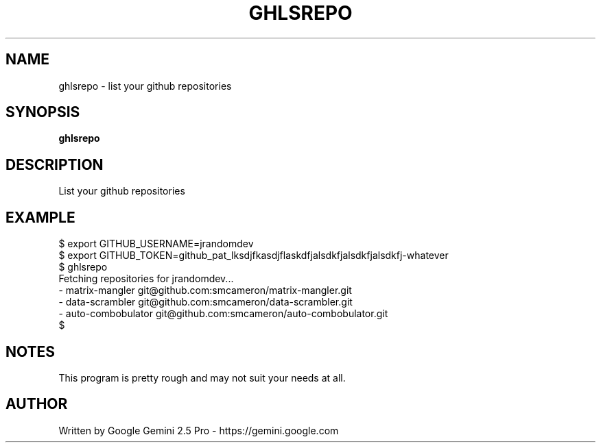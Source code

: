 .TH GHLSREPO "1" "JUNE 2025" "ghlsrepo" "User Commands"
.SH NAME
ghlsrepo \- list your github repositories 
.SH SYNOPSIS
.B ghlsrepo

.SH DESCRIPTION
.\" Add any additional description here
.PP
List your github repositories
.\" .SH OPTIONS
.\" .TP
.\" \fB\-x, --xxxxx\fR
.\" This is not really an option, this is just a template for the man
.\" page for when the real options get implemented.
.SH EXAMPLE
.nf
$ export GITHUB_USERNAME=jrandomdev
$ export GITHUB_TOKEN=github_pat_lksdjfkasdjflaskdfjalsdkfjalsdkfjalsdkfj-whatever
$ ghlsrepo
Fetching repositories for jrandomdev...
-                    matrix-mangler git@github.com:smcameron/matrix-mangler.git
-                    data-scrambler git@github.com:smcameron/data-scrambler.git
-                 auto-combobulator git@github.com:smcameron/auto-combobulator.git
$
.fi
.PP
.SH NOTES
This program is pretty rough and may not suit your needs at all.
.SH AUTHOR
Written by Google Gemini 2.5 Pro - https://gemini.google.com 
.br
